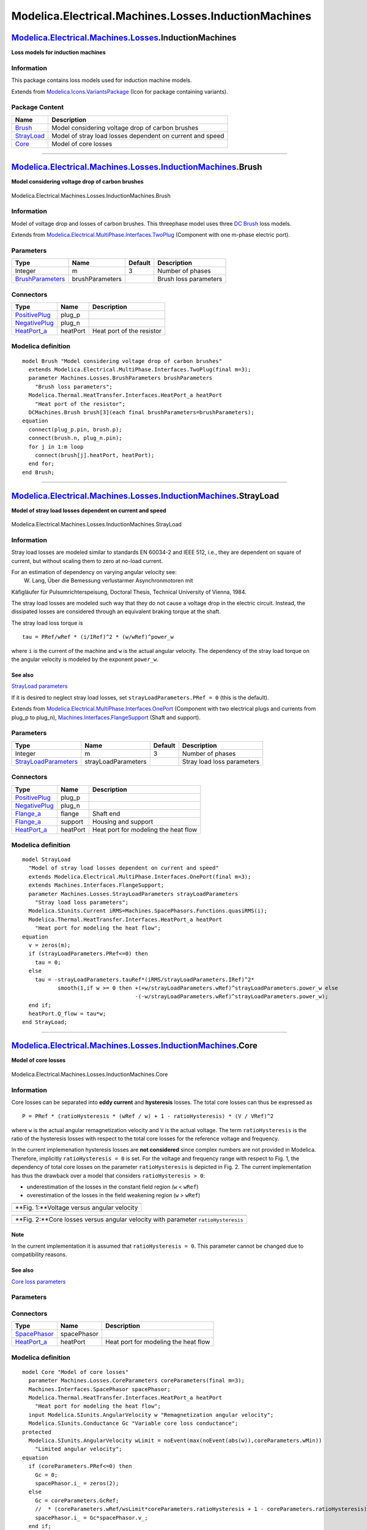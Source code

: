 =====================================================
Modelica.Electrical.Machines.Losses.InductionMachines
=====================================================

`Modelica.Electrical.Machines.Losses <Modelica_Electrical_Machines_Losses.html#Modelica.Electrical.Machines.Losses>`_.InductionMachines
---------------------------------------------------------------------------------------------------------------------------------------

**Loss models for induction machines**

Information
~~~~~~~~~~~

::

This package contains loss models used for induction machine models.

::

Extends from
`Modelica.Icons.VariantsPackage <Modelica_Icons_VariantsPackage.html#Modelica.Icons.VariantsPackage>`_
(Icon for package containing variants).

Package Content
~~~~~~~~~~~~~~~

+---------------------------------------------------------------------------------------------------------------------------------------------------------------------------------------------------------------+-------------------------------------------------------------+
| Name                                                                                                                                                                                                          | Description                                                 |
+===============================================================================================================================================================================================================+=============================================================+
| |image3| `Brush <Modelica_Electrical_Machines_Losses_InductionMachines.html#Modelica.Electrical.Machines.Losses.InductionMachines.Brush>`_                                                                    | Model considering voltage drop of carbon brushes            |
+---------------------------------------------------------------------------------------------------------------------------------------------------------------------------------------------------------------+-------------------------------------------------------------+
| |image4| `StrayLoad <Modelica_Electrical_Machines_Losses_InductionMachines.html#Modelica.Electrical.Machines.Losses.InductionMachines.StrayLoad>`_                                                            | Model of stray load losses dependent on current and speed   |
+---------------------------------------------------------------------------------------------------------------------------------------------------------------------------------------------------------------+-------------------------------------------------------------+
| |image5| `Core <Modelica_Electrical_Machines_Losses_InductionMachines.html#Modelica.Electrical.Machines.Losses.InductionMachines.Core>`_                                                                      | Model of core losses                                        |
+---------------------------------------------------------------------------------------------------------------------------------------------------------------------------------------------------------------+-------------------------------------------------------------+

--------------

|image6| `Modelica.Electrical.Machines.Losses.InductionMachines <Modelica_Electrical_Machines_Losses_InductionMachines.html#Modelica.Electrical.Machines.Losses.InductionMachines>`_.Brush
------------------------------------------------------------------------------------------------------------------------------------------------------------------------------------------

**Model considering voltage drop of carbon brushes**

.. figure:: Modelica.Electrical.Machines.Losses.InductionMachines.BrushD.png
   :align: center
   :alt: Modelica.Electrical.Machines.Losses.InductionMachines.Brush

   Modelica.Electrical.Machines.Losses.InductionMachines.Brush

Information
~~~~~~~~~~~

::

Model of voltage drop and losses of carbon brushes. This threephase
model uses three `DC
Brush <Modelica_Electrical_Machines_Losses_DCMachines.html#Modelica.Electrical.Machines.Losses.DCMachines.Brush>`_
loss models.

::

Extends from
`Modelica.Electrical.MultiPhase.Interfaces.TwoPlug <Modelica_Electrical_MultiPhase_Interfaces.html#Modelica.Electrical.MultiPhase.Interfaces.TwoPlug>`_
(Component with one m-phase electric port).

Parameters
~~~~~~~~~~

+---------------------------------------------------------------------------------------------------------------------+-------------------+-----------+-------------------------+
| Type                                                                                                                | Name              | Default   | Description             |
+=====================================================================================================================+===================+===========+=========================+
| Integer                                                                                                             | m                 | 3         | Number of phases        |
+---------------------------------------------------------------------------------------------------------------------+-------------------+-----------+-------------------------+
| `BrushParameters <Modelica_Electrical_Machines_Losses.html#Modelica.Electrical.Machines.Losses.BrushParameters>`_   | brushParameters   |           | Brush loss parameters   |
+---------------------------------------------------------------------------------------------------------------------+-------------------+-----------+-------------------------+

Connectors
~~~~~~~~~~

+---------------------------------------------------------------------------------------------------------------------------+------------+-----------------------------+
| Type                                                                                                                      | Name       | Description                 |
+===========================================================================================================================+============+=============================+
| `PositivePlug <Modelica_Electrical_MultiPhase_Interfaces.html#Modelica.Electrical.MultiPhase.Interfaces.PositivePlug>`_   | plug\_p    |                             |
+---------------------------------------------------------------------------------------------------------------------------+------------+-----------------------------+
| `NegativePlug <Modelica_Electrical_MultiPhase_Interfaces.html#Modelica.Electrical.MultiPhase.Interfaces.NegativePlug>`_   | plug\_n    |                             |
+---------------------------------------------------------------------------------------------------------------------------+------------+-----------------------------+
| `HeatPort\_a <Modelica_Thermal_HeatTransfer_Interfaces.html#Modelica.Thermal.HeatTransfer.Interfaces.HeatPort_a>`_        | heatPort   | Heat port of the resistor   |
+---------------------------------------------------------------------------------------------------------------------------+------------+-----------------------------+

Modelica definition
~~~~~~~~~~~~~~~~~~~

::

    model Brush "Model considering voltage drop of carbon brushes"
      extends Modelica.Electrical.MultiPhase.Interfaces.TwoPlug(final m=3);
      parameter Machines.Losses.BrushParameters brushParameters 
        "Brush loss parameters";
      Modelica.Thermal.HeatTransfer.Interfaces.HeatPort_a heatPort 
        "Heat port of the resistor";
      DCMachines.Brush brush[3](each final brushParameters=brushParameters);
    equation 
      connect(plug_p.pin, brush.p);
      connect(brush.n, plug_n.pin);
      for j in 1:m loop
        connect(brush[j].heatPort, heatPort);
      end for;
    end Brush;

--------------

|image7| `Modelica.Electrical.Machines.Losses.InductionMachines <Modelica_Electrical_Machines_Losses_InductionMachines.html#Modelica.Electrical.Machines.Losses.InductionMachines>`_.StrayLoad
----------------------------------------------------------------------------------------------------------------------------------------------------------------------------------------------

**Model of stray load losses dependent on current and speed**

.. figure:: Modelica.Electrical.Machines.Losses.InductionMachines.StrayLoadD.png
   :align: center
   :alt: Modelica.Electrical.Machines.Losses.InductionMachines.StrayLoad

   Modelica.Electrical.Machines.Losses.InductionMachines.StrayLoad

Information
~~~~~~~~~~~

::

Stray load losses are modeled similar to standards EN 60034-2 and IEEE
512, i.e., they are dependent on square of current, but without scaling
them to zero at no-load current.

For an estimation of dependency on varying angular velocity see:
 W. Lang, Über die Bemessung verlustarmer Asynchronmotoren mit
Käfigläufer für Pulsumrichterspeisung, Doctoral Thesis, Technical
University of Vienna, 1984.

The stray load losses are modeled such way that they do not cause a
voltage drop in the electric circuit. Instead, the dissipated losses are
considered through an equivalent braking torque at the shaft.

The stray load loss torque is

::

      tau = PRef/wRef * (i/IRef)^2 * (w/wRef)^power_w

where ``i`` is the current of the machine and ``w`` is the actual
angular velocity. The dependency of the stray load torque on the angular
velocity is modeled by the exponent ``power_w``.

See also
^^^^^^^^

`StrayLoad
parameters <Modelica_Electrical_Machines_Losses.html#Modelica.Electrical.Machines.Losses.StrayLoadParameters>`_

If it is desired to neglect stray load losses, set
``strayLoadParameters.PRef = 0`` (this is the default).

::

Extends from
`Modelica.Electrical.MultiPhase.Interfaces.OnePort <Modelica_Electrical_MultiPhase_Interfaces.html#Modelica.Electrical.MultiPhase.Interfaces.OnePort>`_
(Component with two electrical plugs and currents from plug\_p to
plug\_n),
`Machines.Interfaces.FlangeSupport <Modelica_Electrical_Machines_Interfaces.html#Modelica.Electrical.Machines.Interfaces.FlangeSupport>`_
(Shaft and support).

Parameters
~~~~~~~~~~

+-----------------------------------------------------------------------------------------------------------------------------+-----------------------+-----------+------------------------------+
| Type                                                                                                                        | Name                  | Default   | Description                  |
+=============================================================================================================================+=======================+===========+==============================+
| Integer                                                                                                                     | m                     | 3         | Number of phases             |
+-----------------------------------------------------------------------------------------------------------------------------+-----------------------+-----------+------------------------------+
| `StrayLoadParameters <Modelica_Electrical_Machines_Losses.html#Modelica.Electrical.Machines.Losses.StrayLoadParameters>`_   | strayLoadParameters   |           | Stray load loss parameters   |
+-----------------------------------------------------------------------------------------------------------------------------+-----------------------+-----------+------------------------------+

Connectors
~~~~~~~~~~

+---------------------------------------------------------------------------------------------------------------------------+------------+----------------------------------------+
| Type                                                                                                                      | Name       | Description                            |
+===========================================================================================================================+============+========================================+
| `PositivePlug <Modelica_Electrical_MultiPhase_Interfaces.html#Modelica.Electrical.MultiPhase.Interfaces.PositivePlug>`_   | plug\_p    |                                        |
+---------------------------------------------------------------------------------------------------------------------------+------------+----------------------------------------+
| `NegativePlug <Modelica_Electrical_MultiPhase_Interfaces.html#Modelica.Electrical.MultiPhase.Interfaces.NegativePlug>`_   | plug\_n    |                                        |
+---------------------------------------------------------------------------------------------------------------------------+------------+----------------------------------------+
| `Flange\_a <Modelica_Mechanics_Rotational_Interfaces.html#Modelica.Mechanics.Rotational.Interfaces.Flange_a>`_            | flange     | Shaft end                              |
+---------------------------------------------------------------------------------------------------------------------------+------------+----------------------------------------+
| `Flange\_a <Modelica_Mechanics_Rotational_Interfaces.html#Modelica.Mechanics.Rotational.Interfaces.Flange_a>`_            | support    | Housing and support                    |
+---------------------------------------------------------------------------------------------------------------------------+------------+----------------------------------------+
| `HeatPort\_a <Modelica_Thermal_HeatTransfer_Interfaces.html#Modelica.Thermal.HeatTransfer.Interfaces.HeatPort_a>`_        | heatPort   | Heat port for modeling the heat flow   |
+---------------------------------------------------------------------------------------------------------------------------+------------+----------------------------------------+

Modelica definition
~~~~~~~~~~~~~~~~~~~

::

    model StrayLoad 
      "Model of stray load losses dependent on current and speed"
      extends Modelica.Electrical.MultiPhase.Interfaces.OnePort(final m=3);
      extends Machines.Interfaces.FlangeSupport;
      parameter Machines.Losses.StrayLoadParameters strayLoadParameters 
        "Stray load loss parameters";
      Modelica.SIunits.Current iRMS=Machines.SpacePhasors.Functions.quasiRMS(i);
      Modelica.Thermal.HeatTransfer.Interfaces.HeatPort_a heatPort 
        "Heat port for modeling the heat flow";
    equation 
      v = zeros(m);
      if (strayLoadParameters.PRef<=0) then
        tau = 0;
      else
        tau = -strayLoadParameters.tauRef*(iRMS/strayLoadParameters.IRef)^2*
               smooth(1,if w >= 0 then +(+w/strayLoadParameters.wRef)^strayLoadParameters.power_w else 
                                       -(-w/strayLoadParameters.wRef)^strayLoadParameters.power_w);
      end if;
      heatPort.Q_flow = tau*w;
    end StrayLoad;

--------------

|image8| `Modelica.Electrical.Machines.Losses.InductionMachines <Modelica_Electrical_Machines_Losses_InductionMachines.html#Modelica.Electrical.Machines.Losses.InductionMachines>`_.Core
-----------------------------------------------------------------------------------------------------------------------------------------------------------------------------------------

**Model of core losses**

.. figure:: Modelica.Electrical.Machines.Losses.InductionMachines.CoreD.png
   :align: center
   :alt: Modelica.Electrical.Machines.Losses.InductionMachines.Core

   Modelica.Electrical.Machines.Losses.InductionMachines.Core

Information
~~~~~~~~~~~

::

Core losses can be separated into **eddy current** and **hysteresis**
losses. The total core losses can thus be expressed as

::

      P = PRef * (ratioHysteresis * (wRef / w) + 1 - ratioHysteresis) * (V / VRef)^2

where ``w`` is the actual angular remagnetization velocity and ``V`` is
the actual voltage. The term ``ratioHysteresis`` is the ratio of the
hysteresis losses with respect to the total core losses for the
reference voltage and frequency.

In the current implemenation hysteresis losses are **not considered**
since complex numbers are not provided in Modelica. Therefore,
implicitly ``ratioHysteresis = 0`` is set. For the voltage and frequency
range with respect to Fig. 1, the dependency of total core losses on the
parameter ``ratioHysteresis`` is depicted in Fig. 2. The current
implementation has thus the drawback over a model that considers
``ratioHysteresis > 0``:

-  underestimation of the losses in the constant field region (``w`` <
   ``wRef``)
-  overestimation of the losses in the field weakening region (``w`` >
   ``wRef``)

+----------------------------------------------+
| |image10|                                    |
+----------------------------------------------+
| **Fig. 1:**Voltage versus angular velocity   |
+----------------------------------------------+

+-------------------------------------------------------------------------------------+
| |image12|                                                                           |
+-------------------------------------------------------------------------------------+
| **Fig. 2:**Core losses versus angular velocity with parameter ``ratioHysteresis``   |
+-------------------------------------------------------------------------------------+

Note
^^^^

In the current implementation it is assumed that
``ratioHysteresis = 0``. This parameter cannot be changed due to
compatibility reasons.

See also
^^^^^^^^

`Core loss
parameters <Modelica_Electrical_Machines_Losses.html#Modelica.Electrical.Machines.Losses.CoreParameters>`_

::

Parameters
~~~~~~~~~~

+-------------------------------------------------------------------------------------------------------------------+------------------+-----------+--------------------------------------------+
| Type                                                                                                              | Name             | Default   | Description                                |
+===================================================================================================================+==================+===========+============================================+
| `CoreParameters <Modelica_Electrical_Machines_Losses.html#Modelica.Electrical.Machines.Losses.CoreParameters>`_   | coreParameters   |           |                                            |
+-------------------------------------------------------------------------------------------------------------------+------------------+-----------+--------------------------------------------+
| Losses                                                                                                            |
+-------------------------------------------------------------------------------------------------------------------+------------------+-----------+--------------------------------------------+
| `AngularVelocity <Modelica_SIunits.html#Modelica.SIunits.AngularVelocity>`_                                       | w                |           | Remagnetization angular velocity [rad/s]   |
+-------------------------------------------------------------------------------------------------------------------+------------------+-----------+--------------------------------------------+

Connectors
~~~~~~~~~~

+----------------------------------------------------------------------------------------------------------------------+---------------+----------------------------------------+
| Type                                                                                                                 | Name          | Description                            |
+======================================================================================================================+===============+========================================+
| `SpacePhasor <Modelica_Electrical_Machines_Interfaces.html#Modelica.Electrical.Machines.Interfaces.SpacePhasor>`_    | spacePhasor   |                                        |
+----------------------------------------------------------------------------------------------------------------------+---------------+----------------------------------------+
| `HeatPort\_a <Modelica_Thermal_HeatTransfer_Interfaces.html#Modelica.Thermal.HeatTransfer.Interfaces.HeatPort_a>`_   | heatPort      | Heat port for modeling the heat flow   |
+----------------------------------------------------------------------------------------------------------------------+---------------+----------------------------------------+

Modelica definition
~~~~~~~~~~~~~~~~~~~

::

    model Core "Model of core losses"
      parameter Machines.Losses.CoreParameters coreParameters(final m=3);
      Machines.Interfaces.SpacePhasor spacePhasor;
      Modelica.Thermal.HeatTransfer.Interfaces.HeatPort_a heatPort 
        "Heat port for modeling the heat flow";
      input Modelica.SIunits.AngularVelocity w "Remagnetization angular velocity";
      Modelica.SIunits.Conductance Gc "Variable core loss conductance";
    protected 
      Modelica.SIunits.AngularVelocity wLimit = noEvent(max(noEvent(abs(w)),coreParameters.wMin)) 
        "Limited angular velocity";
    equation 
      if (coreParameters.PRef<=0) then
        Gc = 0;
        spacePhasor.i_ = zeros(2);
      else
        Gc = coreParameters.GcRef;
        //  * (coreParameters.wRef/wsLimit*coreParameters.ratioHysteresis + 1 - coreParameters.ratioHysteresis);
        spacePhasor.i_ = Gc*spacePhasor.v_;
      end if;
      heatPort.Q_flow = -3/2*(+spacePhasor.v_[1]*spacePhasor.i_[1]+spacePhasor.v_[2]*spacePhasor.i_[2]);
    end Core;

--------------

`Automatically generated <http://www.3ds.com/>`_ Fri Nov 12 16:29:04
2010.

.. |Modelica.Electrical.Machines.Losses.InductionMachines.Brush| image:: Modelica.Electrical.Machines.Losses.InductionMachines.BrushS.png
.. |Modelica.Electrical.Machines.Losses.InductionMachines.StrayLoad| image:: Modelica.Electrical.Machines.Losses.InductionMachines.StrayLoadS.png
.. |Modelica.Electrical.Machines.Losses.InductionMachines.Core| image:: Modelica.Electrical.Machines.Losses.InductionMachines.CoreS.png
.. |image3| image:: Modelica.Electrical.Machines.Losses.InductionMachines.BrushS.png
.. |image4| image:: Modelica.Electrical.Machines.Losses.InductionMachines.StrayLoadS.png
.. |image5| image:: Modelica.Electrical.Machines.Losses.InductionMachines.CoreS.png
.. |image6| image:: Modelica.Electrical.Machines.Losses.InductionMachines.BrushI.png
.. |image7| image:: Modelica.Electrical.Machines.Losses.InductionMachines.StrayLoadI.png
.. |image8| image:: Modelica.Electrical.Machines.Losses.InductionMachines.CoreI.png
.. |image9| image:: ../Resources/Images/Electrical/Machines/corelossesVw.png
.. |image10| image:: ../Resources/Images/Electrical/Machines/corelossesVw.png
.. |image11| image:: ../Resources/Images/Electrical/Machines/corelossesPcw.png
.. |image12| image:: ../Resources/Images/Electrical/Machines/corelossesPcw.png
